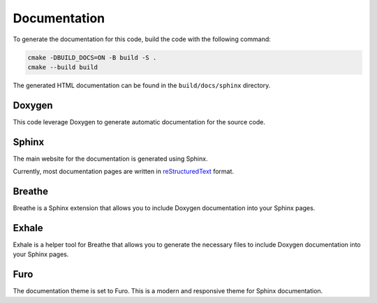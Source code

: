 Documentation
=============

To generate the documentation for this code, build the code with the following command:

.. code-block:: bash

  cmake -DBUILD_DOCS=ON -B build -S .
  cmake --build build

The generated HTML documentation can be found in the ``build/docs/sphinx`` directory.

Doxygen
-------
This code leverage Doxygen to generate automatic documentation for the source code.

Sphinx
------
The main website for the documentation is generated using Sphinx.

Currently, most documentation pages are written in `reStructuredText <https://docutils.sourceforge.io/docs/ref/rst/restructuredtext.html>`_ format.

Breathe
-------
Breathe is a Sphinx extension that allows you to include Doxygen documentation into your Sphinx pages.

Exhale
------
Exhale is a helper tool for Breathe that allows you to generate the necessary files to include Doxygen documentation into your Sphinx pages.

Furo
----
The documentation theme is set to Furo. This is a modern and responsive theme for Sphinx documentation.
